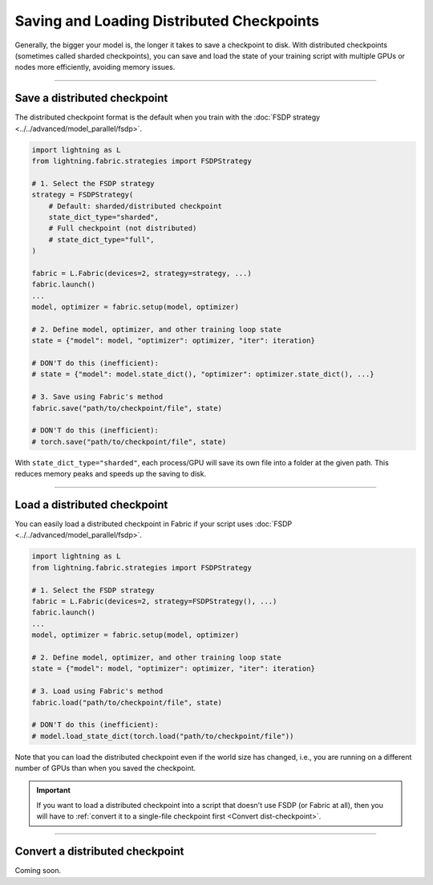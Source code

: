 ##########################################
Saving and Loading Distributed Checkpoints
##########################################

Generally, the bigger your model is, the longer it takes to save a checkpoint to disk.
With distributed checkpoints (sometimes called sharded checkpoints), you can save and load the state of your training script with multiple GPUs or nodes more efficiently, avoiding memory issues.


----


*****************************
Save a distributed checkpoint
*****************************

The distributed checkpoint format is the default when you train with the :doc:`FSDP strategy <../../advanced/model_parallel/fsdp>`.

.. code-block:: python

    import lightning as L
    from lightning.fabric.strategies import FSDPStrategy

    # 1. Select the FSDP strategy
    strategy = FSDPStrategy(
        # Default: sharded/distributed checkpoint
        state_dict_type="sharded",
        # Full checkpoint (not distributed)
        # state_dict_type="full",
    )

    fabric = L.Fabric(devices=2, strategy=strategy, ...)
    fabric.launch()
    ...
    model, optimizer = fabric.setup(model, optimizer)

    # 2. Define model, optimizer, and other training loop state
    state = {"model": model, "optimizer": optimizer, "iter": iteration}

    # DON'T do this (inefficient):
    # state = {"model": model.state_dict(), "optimizer": optimizer.state_dict(), ...}

    # 3. Save using Fabric's method
    fabric.save("path/to/checkpoint/file", state)

    # DON'T do this (inefficient):
    # torch.save("path/to/checkpoint/file", state)

With ``state_dict_type="sharded"``, each process/GPU will save its own file into a folder at the given path.
This reduces memory peaks and speeds up the saving to disk.

.. collapse:: Full example

    .. code-block:: python

        import time
        import torch
        import torch.nn.functional as F

        import lightning as L
        from lightning.fabric.strategies import FSDPStrategy
        from lightning.pytorch.demos import Transformer, WikiText2

        strategy = FSDPStrategy(state_dict_type="sharded")
        fabric = L.Fabric(accelerator="cuda", devices=4, strategy=strategy)
        fabric.launch()

        with fabric.rank_zero_first():
            dataset = WikiText2()

        # 1B parameters
        model = Transformer(vocab_size=dataset.vocab_size, nlayers=32, nhid=4096, ninp=1024, nhead=64)
        optimizer = torch.optim.Adam(model.parameters(), lr=0.1)

        model, optimizer = fabric.setup(model, optimizer)

        state = {"model": model, "optimizer": optimizer, "iteration": 0}

        for i in range(10):
            input, target = fabric.to_device(dataset[i])
            output = model(input.unsqueeze(0), target.unsqueeze(0))
            loss = F.nll_loss(output, target.view(-1))
            fabric.backward(loss)
            optimizer.step()
            optimizer.zero_grad()
            fabric.print(loss.item())

        fabric.print("Saving checkpoint ...")
        t0 = time.time()
        fabric.save("my-checkpoint.ckpt", state)
        fabric.print(f"Took {time.time() - t0:.2f} seconds.")

    Check the contents of the checkpoint folder:

    .. code-block:: bash

        ls -a my-checkpoint.ckpt/

    .. code-block::

        my-checkpoint.ckpt/
        ├── __0_0.distcp
        ├── __1_0.distcp
        ├── __2_0.distcp
        ├── __3_0.distcp
        ├── .metadata
        └── meta.pt

    The ``.distcp`` files contain the tensor shards from each process/GPU. You can see that the size of these files
    is roughly 1/4 of the total size of the checkpoint since the script distributes the model across 4 GPUs.


----


*****************************
Load a distributed checkpoint
*****************************

You can easily load a distributed checkpoint in Fabric if your script uses :doc:`FSDP <../../advanced/model_parallel/fsdp>`.

.. code-block:: python

    import lightning as L
    from lightning.fabric.strategies import FSDPStrategy

    # 1. Select the FSDP strategy
    fabric = L.Fabric(devices=2, strategy=FSDPStrategy(), ...)
    fabric.launch()
    ...
    model, optimizer = fabric.setup(model, optimizer)

    # 2. Define model, optimizer, and other training loop state
    state = {"model": model, "optimizer": optimizer, "iter": iteration}

    # 3. Load using Fabric's method
    fabric.load("path/to/checkpoint/file", state)

    # DON'T do this (inefficient):
    # model.load_state_dict(torch.load("path/to/checkpoint/file"))

Note that you can load the distributed checkpoint even if the world size has changed, i.e., you are running on a different number of GPUs than when you saved the checkpoint.

.. collapse:: Full example

    .. code-block:: python

        import torch

        import lightning as L
        from lightning.fabric.strategies import FSDPStrategy
        from lightning.pytorch.demos import Transformer, WikiText2

        strategy = FSDPStrategy(state_dict_type="sharded")
        fabric = L.Fabric(accelerator="cuda", devices=2, strategy=strategy)
        fabric.launch()

        with fabric.rank_zero_first():
            dataset = WikiText2()

        # 1B parameters
        model = Transformer(vocab_size=dataset.vocab_size, nlayers=32, nhid=4096, ninp=1024, nhead=64)
        optimizer = torch.optim.Adam(model.parameters(), lr=0.1)

        model, optimizer = fabric.setup(model, optimizer)

        state = {"model": model, "optimizer": optimizer, "iteration": 0}

        fabric.print("Loading checkpoint ...")
        fabric.load("my-checkpoint.ckpt", state)


.. important::

    If you want to load a distributed checkpoint into a script that doesn't use FSDP (or Fabric at all), then you will have to :ref:`convert it to a single-file checkpoint first <Convert dist-checkpoint>`.


----


.. _Convert dist-checkpoint:

********************************
Convert a distributed checkpoint
********************************

Coming soon.
